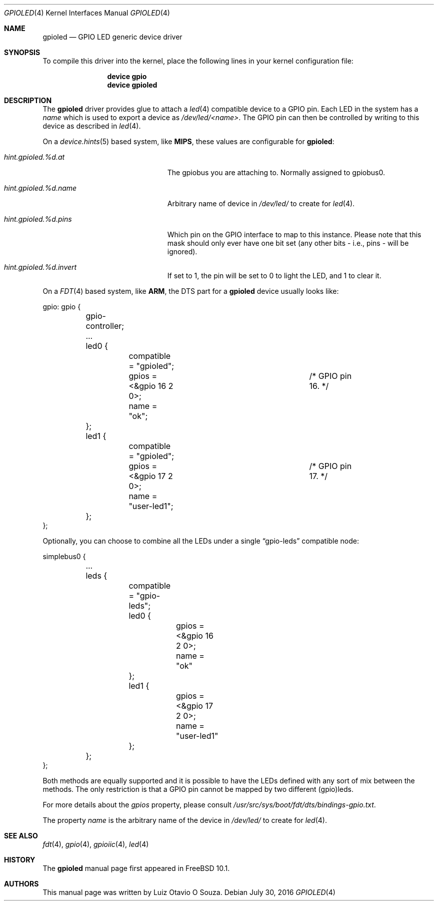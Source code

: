 .\" Copyright (c) 2013, Luiz Otavio O Souza <loos@FreeBSD.org>
.\" All rights reserved.
.\"
.\" Redistribution and use in source and binary forms, with or without
.\" modification, are permitted provided that the following conditions
.\" are met:
.\" 1. Redistributions of source code must retain the above copyright
.\"    notice, this list of conditions and the following disclaimer.
.\" 2. Redistributions in binary form must reproduce the above copyright
.\"    notice, this list of conditions and the following disclaimer in the
.\"    documentation and/or other materials provided with the distribution.
.\"
.\" THIS SOFTWARE IS PROVIDED BY THE AUTHOR AND CONTRIBUTORS ``AS IS'' AND
.\" ANY EXPRESS OR IMPLIED WARRANTIES, INCLUDING, BUT NOT LIMITED TO, THE
.\" IMPLIED WARRANTIES OF MERCHANTABILITY AND FITNESS FOR A PARTICULAR PURPOSE
.\" ARE DISCLAIMED.  IN NO EVENT SHALL THE AUTHOR OR CONTRIBUTORS BE LIABLE
.\" FOR ANY DIRECT, INDIRECT, INCIDENTAL, SPECIAL, EXEMPLARY, OR CONSEQUENTIAL
.\" DAMAGES (INCLUDING, BUT NOT LIMITED TO, PROCUREMENT OF SUBSTITUTE GOODS
.\" OR SERVICES; LOSS OF USE, DATA, OR PROFITS; OR BUSINESS INTERRUPTION)
.\" HOWEVER CAUSED AND ON ANY THEORY OF LIABILITY, WHETHER IN CONTRACT, STRICT
.\" LIABILITY, OR TORT (INCLUDING NEGLIGENCE OR OTHERWISE) ARISING IN ANY WAY
.\" OUT OF THE USE OF THIS SOFTWARE, EVEN IF ADVISED OF THE POSSIBILITY OF
.\" SUCH DAMAGE.
.\"
.\" $FreeBSD$
.\"
.Dd July 30, 2016
.Dt GPIOLED 4
.Os
.Sh NAME
.Nm gpioled
.Nd GPIO LED generic device driver
.Sh SYNOPSIS
To compile this driver into the kernel,
place the following lines in your
kernel configuration file:
.Bd -ragged -offset indent
.Cd "device gpio"
.Cd "device gpioled"
.Ed
.Sh DESCRIPTION
The
.Nm
driver provides glue to attach a
.Xr led 4
compatible device to a GPIO pin.
Each LED in the system has a
.Pa name
which is used to export a device as
.Pa /dev/led/<name> .
The GPIO pin can then be controlled by writing to this device as described
in
.Xr led 4 .
.Pp
On a
.Xr device.hints 5
based system, like
.Li MIPS ,
these values are configurable for
.Nm :
.Bl -tag -width ".Va hint.gpioiic.%d.atXXX"
.It Va hint.gpioled.%d.at
The gpiobus you are attaching to.
Normally assigned to gpiobus0.
.It Va hint.gpioled.%d.name
Arbitrary name of device in
.Pa /dev/led/
to create for
.Xr led 4 .
.It Va hint.gpioled.%d.pins
Which pin on the GPIO interface to map to this instance.
Please note that this mask should only ever have one bit set
(any other bits - i.e., pins - will be ignored).
.It Va hint.gpioled.%d.invert
If set to 1, the pin will be set to 0 to light the LED, and 1 to clear it.
.El
.Pp
On a
.Xr FDT 4
based system, like
.Li ARM ,
the DTS part for a
.Nm gpioled
device usually looks like:
.Bd -literal
gpio: gpio {

	gpio-controller;
	...

	led0 {
		compatible = "gpioled";
		gpios = <&gpio 16 2 0>;		/* GPIO pin 16. */
		name = "ok";
	};

	led1 {
		compatible = "gpioled";
		gpios = <&gpio 17 2 0>;		/* GPIO pin 17. */
		name = "user-led1";
	};
};
.Ed
.Pp
Optionally, you can choose to combine all the LEDs under a single
.Dq gpio-leds
compatible node:
.Bd -literal
simplebus0 {

	...

	leds {
		compatible = "gpio-leds";

		led0 {
			gpios = <&gpio 16 2 0>;
			name = "ok"
		};

		led1 {
			gpios = <&gpio 17 2 0>;
			name = "user-led1"
		};
	};
};
.Ed
.Pp
Both methods are equally supported and it is possible to have the LEDs
defined with any sort of mix between the methods.
The only restriction is that a GPIO pin cannot be mapped by two different
(gpio)leds.
.Pp
For more details about the
.Va gpios
property, please consult
.Pa /usr/src/sys/boot/fdt/dts/bindings-gpio.txt .
.Pp
The property
.Va name
is the arbitrary name of the device in
.Pa /dev/led/
to create for
.Xr led 4 .
.Sh SEE ALSO
.Xr fdt 4 ,
.Xr gpio 4 ,
.Xr gpioiic 4 ,
.Xr led 4
.Sh HISTORY
The
.Nm
manual page first appeared in
.Fx 10.1 .
.Sh AUTHORS
This
manual page was written by
.An Luiz Otavio O Souza .

